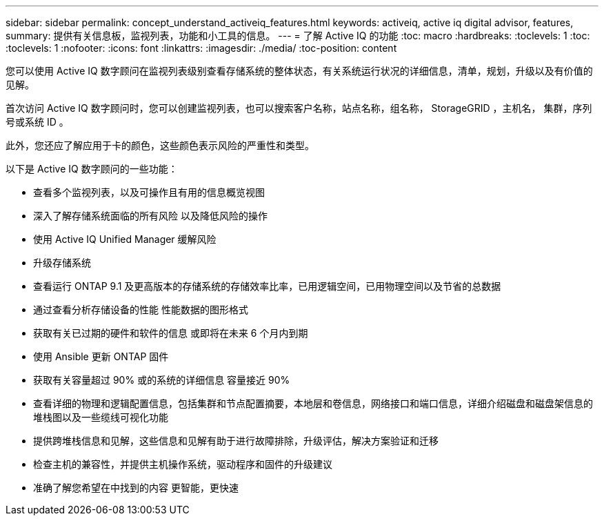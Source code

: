 ---
sidebar: sidebar 
permalink: concept_understand_activeiq_features.html 
keywords: activeiq, active iq digital advisor, features, 
summary: 提供有关信息板，监视列表，功能和小工具的信息。 
---
= 了解 Active IQ 的功能
:toc: macro
:hardbreaks:
:toclevels: 1
:toc: 
:toclevels: 1
:nofooter: 
:icons: font
:linkattrs: 
:imagesdir: ./media/
:toc-position: content


[role="lead"]
您可以使用 Active IQ 数字顾问在监视列表级别查看存储系统的整体状态，有关系统运行状况的详细信息，清单，规划，升级以及有价值的见解。

首次访问 Active IQ 数字顾问时，您可以创建监视列表，也可以搜索客户名称，站点名称，组名称， StorageGRID ，主机名， 集群，序列号或系统 ID 。

此外，您还应了解应用于卡的颜色，这些颜色表示风险的严重性和类型。

以下是 Active IQ 数字顾问的一些功能：

* 查看多个监视列表，以及可操作且有用的信息概览视图
* 深入了解存储系统面临的所有风险 以及降低风险的操作
* 使用 Active IQ Unified Manager 缓解风险
* 升级存储系统
* 查看运行 ONTAP 9.1 及更高版本的存储系统的存储效率比率，已用逻辑空间，已用物理空间以及节省的总数据
* 通过查看分析存储设备的性能 性能数据的图形格式
* 获取有关已过期的硬件和软件的信息 或即将在未来 6 个月内到期
* 使用 Ansible 更新 ONTAP 固件
* 获取有关容量超过 90% 或的系统的详细信息 容量接近 90%
* 查看详细的物理和逻辑配置信息，包括集群和节点配置摘要，本地层和卷信息，网络接口和端口信息，详细介绍磁盘和磁盘架信息的堆栈图以及一些缆线可视化功能
* 提供跨堆栈信息和见解，这些信息和见解有助于进行故障排除，升级评估，解决方案验证和迁移
* 检查主机的兼容性，并提供主机操作系统，驱动程序和固件的升级建议
* 准确了解您希望在中找到的内容 更智能，更快速

